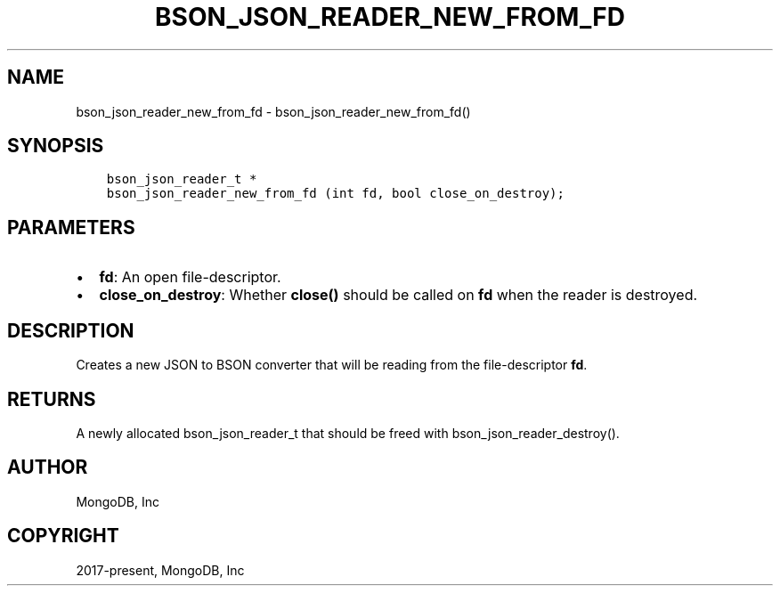 .\" Man page generated from reStructuredText.
.
.TH "BSON_JSON_READER_NEW_FROM_FD" "3" "Feb 02, 2021" "1.17.4" "libbson"
.SH NAME
bson_json_reader_new_from_fd \- bson_json_reader_new_from_fd()
.
.nr rst2man-indent-level 0
.
.de1 rstReportMargin
\\$1 \\n[an-margin]
level \\n[rst2man-indent-level]
level margin: \\n[rst2man-indent\\n[rst2man-indent-level]]
-
\\n[rst2man-indent0]
\\n[rst2man-indent1]
\\n[rst2man-indent2]
..
.de1 INDENT
.\" .rstReportMargin pre:
. RS \\$1
. nr rst2man-indent\\n[rst2man-indent-level] \\n[an-margin]
. nr rst2man-indent-level +1
.\" .rstReportMargin post:
..
.de UNINDENT
. RE
.\" indent \\n[an-margin]
.\" old: \\n[rst2man-indent\\n[rst2man-indent-level]]
.nr rst2man-indent-level -1
.\" new: \\n[rst2man-indent\\n[rst2man-indent-level]]
.in \\n[rst2man-indent\\n[rst2man-indent-level]]u
..
.SH SYNOPSIS
.INDENT 0.0
.INDENT 3.5
.sp
.nf
.ft C
bson_json_reader_t *
bson_json_reader_new_from_fd (int fd, bool close_on_destroy);
.ft P
.fi
.UNINDENT
.UNINDENT
.SH PARAMETERS
.INDENT 0.0
.IP \(bu 2
\fBfd\fP: An open file\-descriptor.
.IP \(bu 2
\fBclose_on_destroy\fP: Whether \fBclose()\fP should be called on \fBfd\fP when the reader is destroyed.
.UNINDENT
.SH DESCRIPTION
.sp
Creates a new JSON to BSON converter that will be reading from the file\-descriptor \fBfd\fP\&.
.SH RETURNS
.sp
A newly allocated bson_json_reader_t that should be freed with bson_json_reader_destroy().
.SH AUTHOR
MongoDB, Inc
.SH COPYRIGHT
2017-present, MongoDB, Inc
.\" Generated by docutils manpage writer.
.

